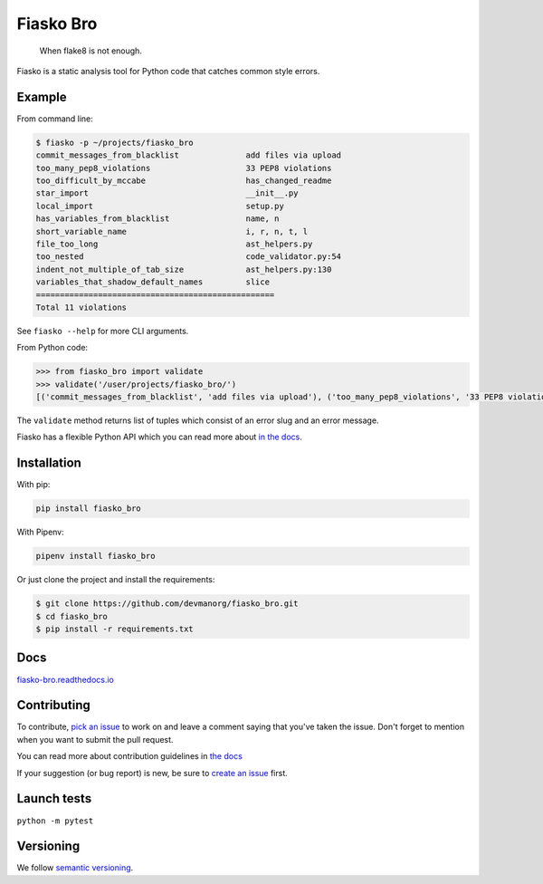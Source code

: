 Fiasko Bro
==========

   When flake8 is not enough.

.. image:: https://travis-ci.org/devmanorg/fiasko_bro.svg?branch=master
   :target: https://travis-ci.org/devmanorg/fiasko_bro
   :alt: Build Status

.. image:: https://codecov.io/gh/devmanorg/fiasko_bro/branch/master/graph/badge.svg
   :target: https://codecov.io/gh/devmanorg/fiasko_bro
   :alt: codecov

.. image:: https://readthedocs.org/projects/fiasko-bro/badge/?version=latest
   :target: http://fiasko-bro.readthedocs.io/en/latest/?badge=latest
   :alt: Documentation Status

.. image:: https://api.codeclimate.com/v1/badges/4f26aec50f07294b37e3/maintainability
   :target: https://codeclimate.com/github/devmanorg/fiasko_bro/maintainability
   :alt: Maintainability

.. image:: https://badge.fury.io/py/Fiasko-Bro.svg
   :target: https://badge.fury.io/py/Fiasko-Bro
   :alt: PyPI version

Fiasko is a static analysis tool for Python code that catches common style errors.

.. image:: http://melevir.com/static/fiasko.jpg

Example
~~~~~~~

From command line:

.. code-block:: bash

    $ fiasko -p ~/projects/fiasko_bro
    commit_messages_from_blacklist              add files via upload
    too_many_pep8_violations                    33 PEP8 violations
    too_difficult_by_mccabe                     has_changed_readme
    star_import                                 __init__.py
    local_import                                setup.py
    has_variables_from_blacklist                name, n
    short_variable_name                         i, r, n, t, l
    file_too_long                               ast_helpers.py
    too_nested                                  code_validator.py:54
    indent_not_multiple_of_tab_size             ast_helpers.py:130
    variables_that_shadow_default_names         slice
    ==================================================
    Total 11 violations

See ``fiasko --help`` for more CLI arguments.

From Python code:

.. code-block:: python

    >>> from fiasko_bro import validate
    >>> validate('/user/projects/fiasko_bro/')
    [('commit_messages_from_blacklist', 'add files via upload'), ('too_many_pep8_violations', '33 PEP8 violations'), ('too_difficult_by_mccabe', 'has_changed_readme'), ('star_import', '__init__.py'), ('local_import', 'setup.py'), ('has_variables_from_blacklist', 'name, n'), ('short_variable_name', 'n, r, l, t, i'), ('file_too_long', 'ast_helpers.py'), ('too_nested', 'code_validator.py:54'), ('indent_not_four_spaces', 'ast_helpers.py:130'), ('variables_that_shadow_default_names', '_, slice')]

The ``validate`` method returns list of tuples which consist of an error slug and an error message.

Fiasko has a flexible Python API which you can read more about `in the docs <https://fiasko-bro.readthedocs.io/en/latest/advanced_usage.html>`_.

Installation
~~~~~~~~~~~~

With pip:

.. code-block:: bash

    pip install fiasko_bro

With Pipenv:

.. code-block:: bash

    pipenv install fiasko_bro

Or just clone the project and install the requirements:

.. code-block:: bash

    $ git clone https://github.com/devmanorg/fiasko_bro.git
    $ cd fiasko_bro
    $ pip install -r requirements.txt

Docs
~~~~

`fiasko-bro.readthedocs.io <http://fiasko-bro.readthedocs.io/>`_


Contributing
~~~~~~~~~~~~

To contribute, `pick an issue <https://github.com/devmanorg/fiasko_bro/issues>`_ to work on and leave a comment saying
that you've taken the issue. Don't forget to mention when you want to submit the pull request.

You can read more about contribution guidelines in `the docs <http://fiasko-bro.readthedocs.io/en/latest/contributing.html>`_

If your suggestion (or bug report) is new, be sure to `create an issue <https://github.com/devmanorg/fiasko_bro/issues/>`_ first.

Launch tests
~~~~~~~~~~~~

``python -m pytest``


Versioning
~~~~~~~~~~

We follow `semantic versioning <https://github.com/dbrock/semver-howto/blob/master/README.md)>`_.
